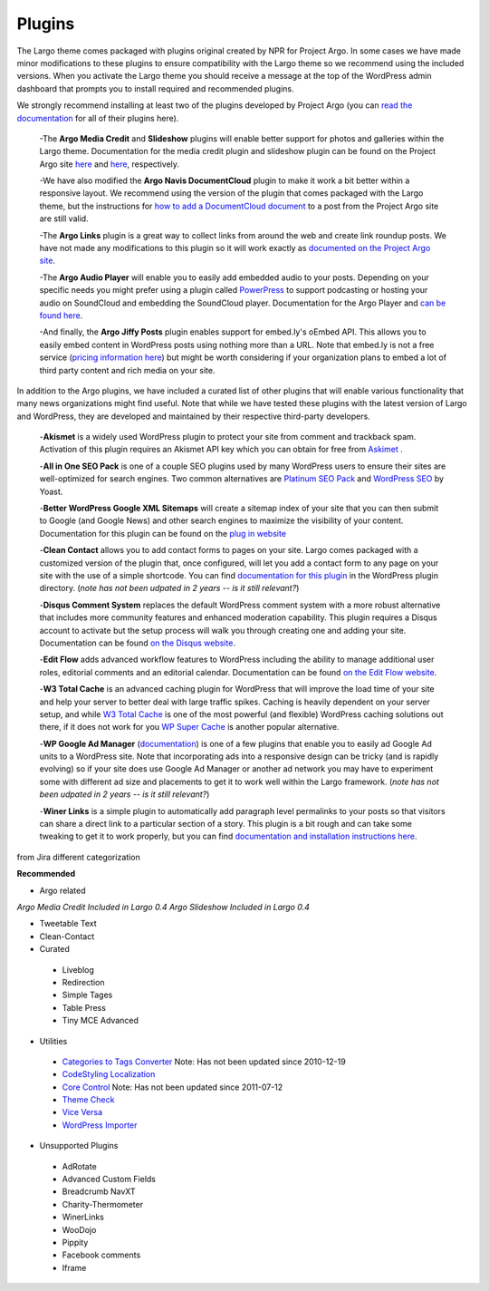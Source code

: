 Plugins
=======

The Largo theme comes packaged with plugins original created by NPR for Project Argo. In some cases we have made minor modifications to these plugins to ensure compatibility with the Largo theme so we recommend using the included versions. When you activate the Largo theme you should receive a message at the top of the WordPress admin dashboard that prompts you to install required and recommended plugins.

We strongly recommend installing at least two of the plugins developed by Project Argo (you can 
`read the documentation <http://argoproject.org/plugin.php>`_ for all of their plugins here).

  -The **Argo Media Credit** and **Slideshow** plugins will enable better support for photos and galleries within the Largo theme. Documentation for the media credit plugin and slideshow plugin can be found on the Project Argo site `here <http://argoproject.org/media-credit.php>`_ and `here <http://argoproject.org/slideshow.php>`_, respectively.

  -We have also modified the **Argo Navis DocumentCloud** plugin to make it work a bit better within a responsive layout. We recommend using the version of the plugin that comes packaged with the Largo theme, but the instructions for `how to add a DocumentCloud document <http://argoproject.org/documentcloud.php>`_ to a post from the Project Argo site are still valid.

  -The **Argo Links** plugin is a great way to collect links from around the web and create link roundup posts. We have not made any modifications to this plugin so it will work exactly as `documented on the Project Argo site <http://argoproject.org/argo-links.php>`_.
  
  -The **Argo Audio Player** will enable you to easily add embedded audio to your posts. Depending on your specific needs you might prefer using a plugin called `PowerPress <https://wordpress.org/plugins/powerpress/>`_ to support podcasting or hosting your audio on SoundCloud and embedding the SoundCloud player. Documentation for the Argo Player and `can be found here <http://argoproject.org/audio.php>`_.

  -And finally, the **Argo Jiffy Posts** plugin enables support for embed.ly's oEmbed API. This allows you to easily embed content in WordPress posts using nothing more than a URL. Note that embed.ly is not a free service (`pricing information here <http://embed.ly/cards>`_) but might be worth considering if your organization plans to embed a lot of third party content and rich media on your site.

In addition to the Argo plugins, we have included a curated list of other plugins that will enable various functionality that many news organizations might find useful. Note that while we have tested these plugins with the latest version of Largo and WordPress, they are developed and maintained by their respective third-party developers.

  -**Akismet** is a widely used WordPress plugin to protect your site from comment and trackback spam. Activation of this plugin requires an Akismet API key which you can obtain for free from `Askimet <http://akismet.com/wordpress/>`_ .

  -**All in One SEO Pack** is one of a couple SEO plugins used by many WordPress users to ensure their sites are well-optimized for search engines. Two common alternatives are `Platinum SEO Pack <https://wordpress.org/plugins/platinum-seo-pack/>`_ and `WordPress SEO <https://wordpress.org/plugins/wordpress-seo/>`_ by Yoast.
  
  -**Better WordPress Google XML Sitemaps** will create a sitemap index of your site that you can then submit to Google (and Google News) and other search engines to maximize the visibility of your content. Documentation for this plugin can be found on the `plug in website <http://betterwp.net/wordpress-plugins/google-xml-sitemaps/>`_  
  
  -**Clean Contact** allows you to add contact forms to pages on your site. Largo comes packaged with a customized version of the plugin that, once configured, will let you add a contact form to any page on your site with the use of a simple shortcode. You can find `documentation for this plugin <https://wordpress.org/plugins/clean-contact/>`_ in the WordPress plugin directory. (*note has not been udpated in 2 years -- is it still relevant?*)
  
  -**Disqus Comment System** replaces the default WordPress comment system with a more robust alternative that includes more community features and enhanced moderation capability. This plugin requires a Disqus account to activate but the setup process will walk you through creating one and adding your site. Documentation can be found `on the Disqus website <https://disqus.com/>`_.

  -**Edit Flow** adds advanced workflow features to WordPress including the ability to manage additional user roles, editorial comments and an editorial calendar. Documentation can be found `on the Edit Flow website <http://editflow.org/>`_.
 
  -**W3 Total Cache**  is an advanced caching plugin for WordPress that will improve the load time of your site and help your server to better deal with large traffic spikes. Caching is heavily dependent on your server setup, and while `W3 Total Cache <https://wordpress.org/plugins/w3-total-cache/>`_ is one of the most powerful (and flexible) WordPress caching solutions out there, if it does not work for you `WP Super Cache <https://wordpress.org/plugins/wp-super-cache/>`_ is another popular alternative.

  -**WP Google Ad Manager** (`documentation <https://wordpress.org/plugins/wp-google-ad-manager-plugin/>`_) is one of a few plugins that enable you to easily ad Google Ad units to a WordPress site. Note that incorporating ads into a responsive design can be tricky (and is rapidly evolving) so if your site does use Google Ad Manager or another ad network you may have to experiment some with different ad size and placements to get it to work well within the Largo framework.  (*note has not been udpated in 2 years -- is it still relevant?*)
  
  -**Winer Links** is a simple plugin to automatically add paragraph level permalinks to your posts so that visitors can share a direct link to a particular section of a story. This plugin is a bit rough and can take some tweaking to get it to work properly, but you can find 
  `documentation and installation instructions here <http://link>`_.
  
from Jira different categorization 

**Recommended**

- Argo related

*Argo Media Credit Included in Largo 0.4
Argo Slideshow Included in Largo 0.4*

- Tweetable Text
- Clean-Contact

- Curated

 - Liveblog
 - Redirection
 - Simple Tages
 - Table Press
 - Tiny MCE Advanced

- Utilities

 - `Categories to Tags Converter <https://wordpress.org/plugins/wpcat2tag-importer/>`_ Note: Has not been updated since 2010-12-19
 - `CodeStyling Localization <https://www.google.com/url?q=http://wordpress.org/plugins/codestyling-localization/&sa=U&ei=wL5rU9mCMuWwygGb_oCYDA&ved=0CAYQFjAA&client=internal-uds-cse&usg=AFQjCNHJAAab-tezj0GxaXZME5FV7rFV6Q>`_
 -  `Core Control <http://wordpress.org/plugins/core-control/>`_ Note: Has not been updated since 2011-07-12
 - `Theme Check <http://wordpress.org/plugins/theme-check/>`_
 - `Vice Versa <http://wordpress.org/plugins/vice-versa/>`_
 - `WordPress Importer <http://wordpress.org/plugins/wordpress-importer/>`_

- Unsupported Plugins

 - AdRotate
 - Advanced Custom Fields
 - Breadcrumb NavXT
 - Charity-Thermometer
 - WinerLinks
 - WooDojo
 - Pippity
 - Facebook comments
 - Iframe